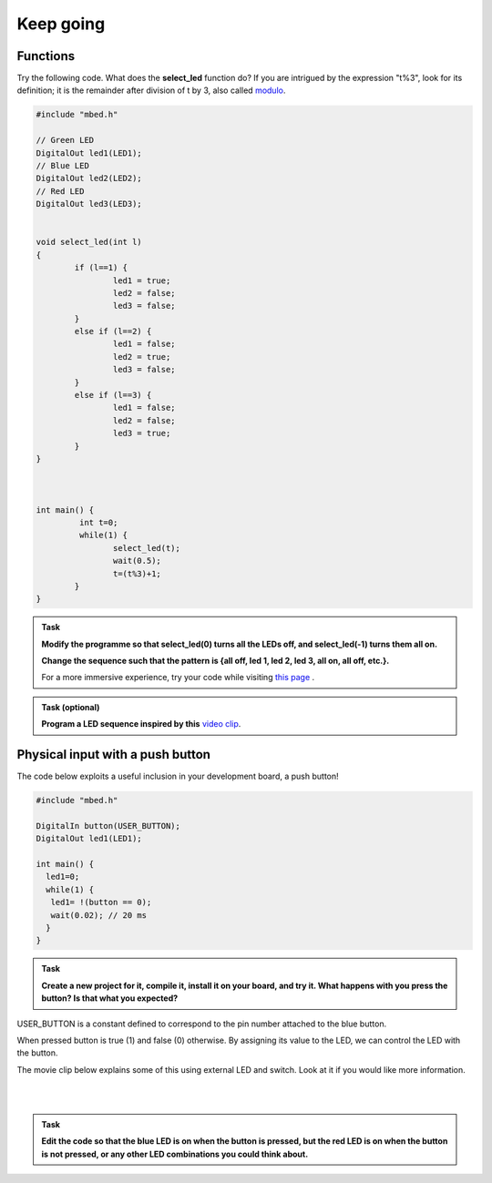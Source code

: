 Keep going
==========



Functions
---------

Try the following code. What does the **select_led** function do? If you are intrigued by the expression "t%3", look for its definition; it is the remainder after division of t by 3, also called `modulo <https://en.wikipedia.org/wiki/Modulo_operation>`_.

.. code-block:: c

	#include "mbed.h"

	// Green LED
	DigitalOut led1(LED1);
	// Blue LED
	DigitalOut led2(LED2);
	// Red LED
	DigitalOut led3(LED3);


	void select_led(int l)
	{
		if (l==1) {
			led1 = true;
			led2 = false;
			led3 = false;
		}
		else if (l==2) {
			led1 = false;
			led2 = true;
			led3 = false;
		}
		else if (l==3) {
			led1 = false;
			led2 = false;
			led3 = true;
		}
	}



	int main() {
		 int t=0;
		 while(1) {           
			select_led(t);
			wait(0.5);
			t=(t%3)+1;
		}
	}



.. admonition:: Task

	**Modify the programme so that select_led(0) turns all the LEDs off, and select_led(-1) turns them all on.**

	**Change the sequence such that the pattern is {all off, led 1, led 2, led 3, all on, all off, etc.}.**

	For a more immersive experience, try your code while visiting `this page <http://www.youtube.com/watch?v=q_F9Nrs7ODQ>`_ .



.. admonition:: Task (optional)

	**Program a LED sequence inspired by this** `video clip <http://www.youtube.com/watch?v=oNyXYPhnUIs>`_.


Physical input with a push button
---------------------------------

The code below exploits a useful inclusion in your development board, a push button!


.. code-block:: c

	#include "mbed.h"
	 
	DigitalIn button(USER_BUTTON);
	DigitalOut led1(LED1);
	 
	int main() {
	  led1=0;
	  while(1) {
	   led1= !(button == 0);
	   wait(0.02); // 20 ms
	  }
	}


.. admonition:: Task

	**Create a new project for it, compile it, install it on your board, and try it. What happens with you press the button? Is that what you expected?**


USER_BUTTON is a constant defined to correspond to the pin number attached to the blue button.

When pressed button is true (1) and false (0) otherwise. By assigning its value to the LED, we can control the LED with the button.


The movie clip below explains some of this using external LED and switch. Look at it if you would like more information.

.. raw:: html

	<iframe width="560" height="315" src="https://www.youtube.com/embed/XmWqP8laxxk" frameborder="0" allowfullscreen></iframe>

|
|

.. admonition:: Task

	**Edit the code so that the blue LED is on when   
	the button is pressed, but the red LED is on when the button is not  
	pressed, or any other LED combinations you could think about.**                                                             

